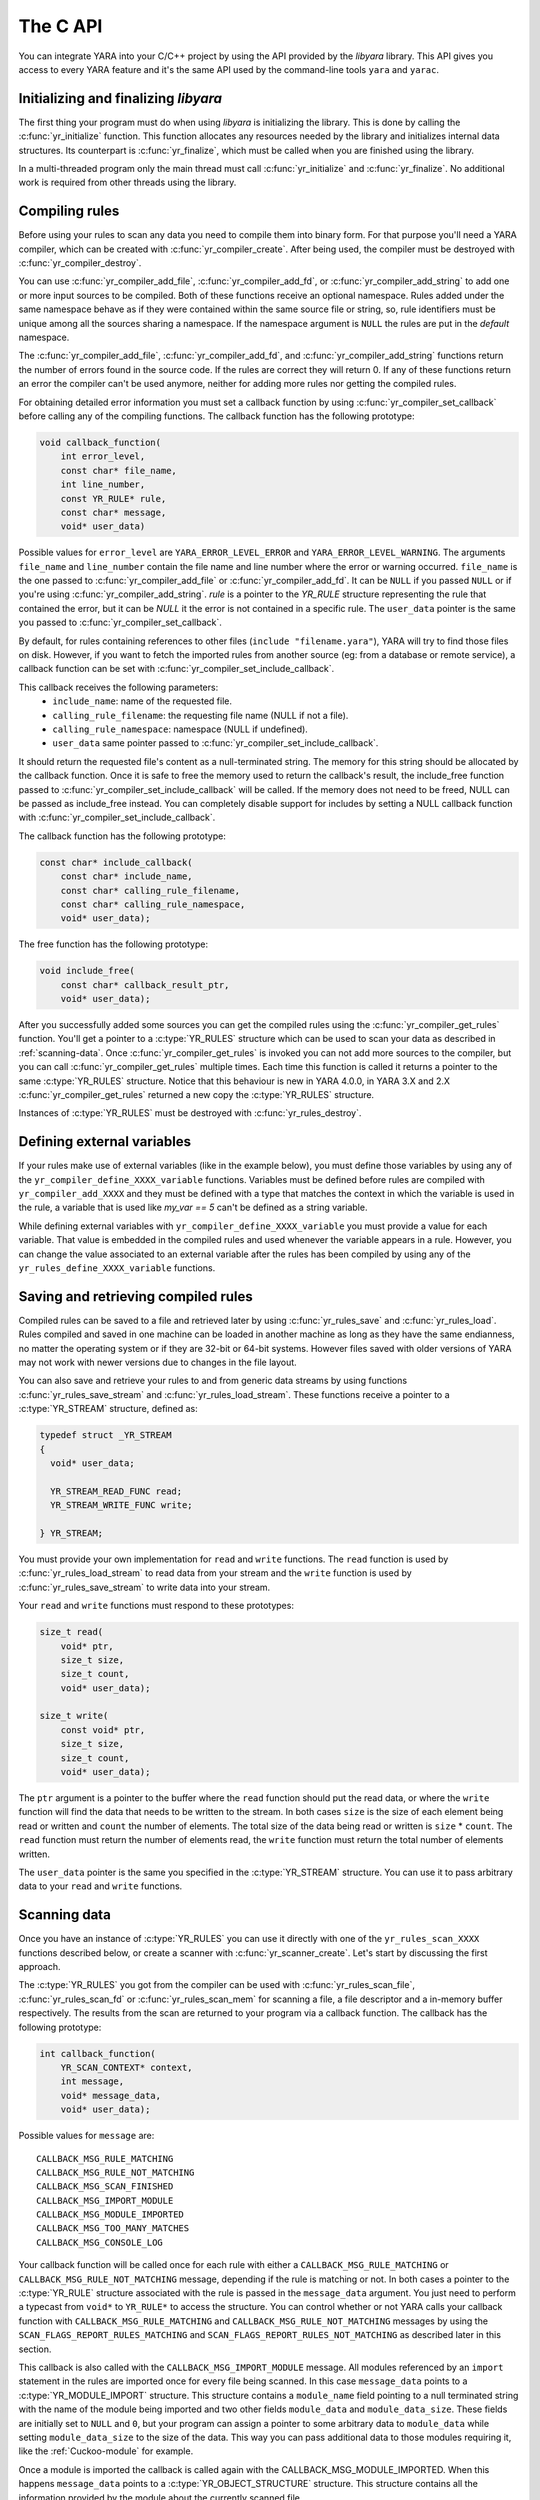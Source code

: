 *********
The C API
*********

You can integrate YARA into your C/C++ project by using the API provided by the
*libyara* library. This API gives you access to every YARA feature and it's the
same API used by the command-line tools ``yara`` and ``yarac``.

Initializing and finalizing *libyara*
=====================================

The first thing your program must do when using *libyara* is initializing the
library. This is done by calling the :c:func:`yr_initialize` function. This
function allocates any resources needed by the library and initializes internal
data structures. Its counterpart is :c:func:`yr_finalize`, which must be called
when you are finished using the library.

In a multi-threaded program only the main thread must call
:c:func:`yr_initialize` and :c:func:`yr_finalize`.
No additional work is required from other threads using the library.


Compiling rules
===============

Before using your rules to scan any data you need to compile them into binary
form. For that purpose you'll need a YARA compiler, which can be created with
:c:func:`yr_compiler_create`. After being used, the compiler must be destroyed
with :c:func:`yr_compiler_destroy`.

You can use :c:func:`yr_compiler_add_file`, :c:func:`yr_compiler_add_fd`, or
:c:func:`yr_compiler_add_string` to add one or more input sources to be
compiled. Both of these functions receive an optional namespace. Rules added
under the same namespace behave as if they were contained within the same
source file or string, so, rule identifiers must be unique among all the sources
sharing a namespace. If the namespace argument is ``NULL`` the rules are put
in the *default* namespace.

The :c:func:`yr_compiler_add_file`, :c:func:`yr_compiler_add_fd`, and
:c:func:`yr_compiler_add_string` functions return the number of errors found in
the source code. If the rules are correct they will return 0. If any of these
functions return an error the compiler can't be used anymore, neither for adding
more rules nor getting the compiled rules.

For obtaining detailed error information you must set a callback function by
using :c:func:`yr_compiler_set_callback` before calling any of the compiling
functions. The callback function has the following prototype:

.. code-block:: c

  void callback_function(
      int error_level,
      const char* file_name,
      int line_number,
      const YR_RULE* rule,
      const char* message,
      void* user_data)

.. versionchanged:: 4.0.0

Possible values for ``error_level`` are ``YARA_ERROR_LEVEL_ERROR`` and
``YARA_ERROR_LEVEL_WARNING``. The arguments ``file_name`` and ``line_number``
contain the file name and line number where the error or warning occurred.
``file_name`` is the one passed to :c:func:`yr_compiler_add_file` or
:c:func:`yr_compiler_add_fd`. It can be ``NULL`` if you passed ``NULL`` or if
you're using :c:func:`yr_compiler_add_string`. `rule` is a pointer to the
`YR_RULE` structure representing the rule that contained the error, but it can
be `NULL` it the error is not contained in a specific rule. The ``user_data``
pointer is the same you passed to :c:func:`yr_compiler_set_callback`.

By default, for rules containing references to other files
(``include "filename.yara"``), YARA will try to find those files on disk.
However, if you want to fetch the imported rules from another source (eg: from a
database or remote service), a callback function can be set with
:c:func:`yr_compiler_set_include_callback`.

This callback receives the following parameters:
 * ``include_name``: name of the requested file.
 * ``calling_rule_filename``: the requesting file name (NULL if not a file).
 * ``calling_rule_namespace``: namespace (NULL if undefined).
 * ``user_data`` same pointer passed to :c:func:`yr_compiler_set_include_callback`.

It should return the requested file's content as a null-terminated string. The
memory for this string should be allocated by the callback function. Once it is
safe to free the memory used to return the callback's result, the include_free
function passed to :c:func:`yr_compiler_set_include_callback` will be called.
If the memory does not need to be freed, NULL can be passed as include_free
instead. You can completely disable support for includes by setting a NULL
callback function with :c:func:`yr_compiler_set_include_callback`.

The callback function has the following prototype:

.. code-block:: c

  const char* include_callback(
      const char* include_name,
      const char* calling_rule_filename,
      const char* calling_rule_namespace,
      void* user_data);

The free function has the following prototype:

.. code-block:: c

  void include_free(
      const char* callback_result_ptr,
      void* user_data);

After you successfully added some sources you can get the compiled rules
using the :c:func:`yr_compiler_get_rules` function. You'll get a pointer to
a :c:type:`YR_RULES` structure which can be used to scan your data as
described in :ref:`scanning-data`. Once :c:func:`yr_compiler_get_rules` is
invoked you can not add more sources to the compiler, but you can call
:c:func:`yr_compiler_get_rules` multiple times. Each time this function is called
it returns a pointer to the same :c:type:`YR_RULES` structure. Notice that this
behaviour is new in YARA 4.0.0, in YARA 3.X and 2.X :c:func:`yr_compiler_get_rules`
returned a new copy the :c:type:`YR_RULES` structure.

Instances of :c:type:`YR_RULES` must be destroyed with :c:func:`yr_rules_destroy`.

Defining external variables
===========================

If your rules make use of external variables (like in the example below), you
must define those variables by using any of the ``yr_compiler_define_XXXX_variable``
functions. Variables must be defined before rules are compiled with
``yr_compiler_add_XXXX`` and they must be defined with a type that matches the
context in which the variable is used in the rule, a variable that is used like
`my_var == 5` can't be defined as a string variable.

While defining external variables with ``yr_compiler_define_XXXX_variable`` you
must provide a value for each variable. That value is embedded in the compiled
rules and used whenever the variable appears in a rule. However, you can change
the value associated to an external variable after the rules has been compiled
by using any of the ``yr_rules_define_XXXX_variable`` functions.


Saving and retrieving compiled rules
====================================

Compiled rules can be saved to a file and retrieved later by using
:c:func:`yr_rules_save` and :c:func:`yr_rules_load`. Rules compiled and saved
in one machine can be loaded in another machine as long as they have the same
endianness, no matter the operating system or if they are 32-bit or 64-bit
systems. However files saved with older versions of YARA may not work with
newer versions due to changes in the file layout.

You can also save and retrieve your rules to and from generic data streams by
using functions :c:func:`yr_rules_save_stream` and
:c:func:`yr_rules_load_stream`. These functions receive a pointer to a
:c:type:`YR_STREAM` structure, defined as:

.. code-block:: c

  typedef struct _YR_STREAM
  {
    void* user_data;

    YR_STREAM_READ_FUNC read;
    YR_STREAM_WRITE_FUNC write;

  } YR_STREAM;

You must provide your own implementation for ``read`` and ``write`` functions.
The ``read`` function is used by :c:func:`yr_rules_load_stream` to read data
from your stream and the ``write`` function is used by
:c:func:`yr_rules_save_stream` to write data into your stream.

Your ``read`` and ``write`` functions must respond to these prototypes:

.. code-block:: c

  size_t read(
      void* ptr,
      size_t size,
      size_t count,
      void* user_data);

  size_t write(
      const void* ptr,
      size_t size,
      size_t count,
      void* user_data);

The ``ptr`` argument is a pointer to the buffer where the ``read`` function
should put the read data, or where the ``write`` function will find the data
that needs to be written to the stream. In both cases ``size`` is the size of
each element being read or written and ``count`` the number of elements. The
total size of the data being read or written is ``size`` * ``count``. The
``read`` function must return the number of elements read, the ``write`` function
must return the total number of elements written.

The ``user_data`` pointer is the same you specified in the
:c:type:`YR_STREAM` structure. You can use it to pass arbitrary data to your
``read`` and ``write`` functions.


.. _scanning-data:

Scanning data
=============

Once you have an instance of :c:type:`YR_RULES` you can use it directly with one
of the ``yr_rules_scan_XXXX`` functions described below, or create a scanner with
:c:func:`yr_scanner_create`. Let's start by discussing the first approach.

The :c:type:`YR_RULES` you got from the compiler can be used with
:c:func:`yr_rules_scan_file`, :c:func:`yr_rules_scan_fd` or
:c:func:`yr_rules_scan_mem` for scanning a file, a file descriptor and a in-memory
buffer respectively. The results from the scan are returned to your program via
a callback function. The callback has the following prototype:

.. code-block:: c

  int callback_function(
      YR_SCAN_CONTEXT* context,
      int message,
      void* message_data,
      void* user_data);

Possible values for ``message`` are::

  CALLBACK_MSG_RULE_MATCHING
  CALLBACK_MSG_RULE_NOT_MATCHING
  CALLBACK_MSG_SCAN_FINISHED
  CALLBACK_MSG_IMPORT_MODULE
  CALLBACK_MSG_MODULE_IMPORTED
  CALLBACK_MSG_TOO_MANY_MATCHES
  CALLBACK_MSG_CONSOLE_LOG

Your callback function will be called once for each rule with either
a ``CALLBACK_MSG_RULE_MATCHING`` or ``CALLBACK_MSG_RULE_NOT_MATCHING`` message,
depending if the rule is matching or not. In both cases a pointer to the
:c:type:`YR_RULE` structure associated with the rule is passed in the
``message_data`` argument. You just need to perform a typecast from
``void*`` to ``YR_RULE*`` to access the structure. You can control whether or
not YARA calls your callback function with ``CALLBACK_MSG_RULE_MATCHING`` and
``CALLBACK_MSG_RULE_NOT_MATCHING`` messages by using the
``SCAN_FLAGS_REPORT_RULES_MATCHING`` and ``SCAN_FLAGS_REPORT_RULES_NOT_MATCHING``
as described later in this section.

This callback is also called with the ``CALLBACK_MSG_IMPORT_MODULE`` message.
All modules referenced by an ``import`` statement in the rules are imported
once for every file being scanned. In this case ``message_data`` points to a
:c:type:`YR_MODULE_IMPORT` structure. This structure contains a ``module_name``
field pointing to a null terminated string with the name of the module being
imported and two other fields ``module_data`` and ``module_data_size``. These
fields are initially set to ``NULL`` and ``0``, but your program can assign a
pointer to some arbitrary data to ``module_data`` while setting
``module_data_size`` to the size of the data. This way you can pass additional
data to those modules requiring it, like the :ref:`Cuckoo-module` for example.

Once a module is imported the callback is called again with the
CALLBACK_MSG_MODULE_IMPORTED. When this happens ``message_data`` points to a
:c:type:`YR_OBJECT_STRUCTURE` structure. This structure contains all the
information provided by the module about the currently scanned file.

If during the scan a string hits the maximum number of matches, your callback
will be called once with the ``CALLBACK_MSG_TOO_MANY_MATCHES``. When this happens,
``message_data`` is a ``YR_STRING*`` which points to the string which caused the
warning. If your callback returns ``CALLBACK_CONTINUE``, the string will be disabled
and scanning will continue, otherwise scanning will be halted.

Your callback will be called from the console module (:ref:`console-module`)
with the ``CALLBACK_MSG_CONSOLE_LOG`` message. When this happens, the
``message_data`` argument will be a ``char*`` that is the string generated
by the console module. Your callback can do whatever it wants with this string,
including logging it to an external logging source, or printing it to stdout.

Lastly, the callback function is also called with the
``CALLBACK_MSG_SCAN_FINISHED`` message when the scan is finished. In this case
``message_data`` is ``NULL``.

Notice that you shouldn't call any of the ``yr_rules_scan_XXXX`` functions from
within the callback as those functions are not re-entrant.

Your callback function must return one of the following values::

  CALLBACK_CONTINUE
  CALLBACK_ABORT
  CALLBACK_ERROR

If it returns ``CALLBACK_CONTINUE`` YARA will continue normally,
``CALLBACK_ABORT`` will abort the scan but the result from the
``yr_rules_scan_XXXX`` function will be ``ERROR_SUCCESS``. On the other hand
``CALLBACK_ERROR`` will abort the scanning too, but the result from
``yr_rules_scan_XXXX`` will be ``ERROR_CALLBACK_ERROR``.

The ``user_data`` argument passed to your callback function is the same you
passed ``yr_rules_scan_XXXX``. This pointer is not touched by YARA, it's just a
way for your program to pass arbitrary data to the callback function.

All ``yr_rules_scan_XXXX`` functions receive a ``flags`` argument that allows
to tweak some aspects of the scanning process. The supported flags are the following
ones:

 ``SCAN_FLAGS_FAST_MODE``
 ``SCAN_FLAGS_NO_TRYCATCH``
 ``SCAN_FLAGS_REPORT_RULES_MATCHING``
 ``SCAN_FLAGS_REPORT_RULES_NOT_MATCHING``


The ``SCAN_FLAGS_FAST_MODE`` flag makes the scanning a little faster by avoiding
multiple matches of the same string when not necessary. Once the string was
found in the file it's subsequently ignored, implying that you'll have a
single match for the string, even if it appears multiple times in the scanned
data. This flag has the same effect of the ``-f`` command-line option described
in :ref:`command-line`.

``SCAN_FLAGS_REPORT_RULES_MATCHING`` and ``SCAN_FLAGS_REPORT_RULES_NOT_MATCHING``
control whether the callback is invoked for rules that are matching or for rules
that are not matching respectively. If ``SCAN_FLAGS_REPORT_RULES_MATCHING`` is
specified alone, the callback will be called for matching rules with the
``CALLBACK_MSG_RULE_MATCHING`` message but it won't be called for non-matching
rules. If ``SCAN_FLAGS_REPORT_RULES_NOT_MATCHING`` is specified alone, the opposite
happens, the callback will be called with ``CALLBACK_MSG_RULE_NOT_MATCHING``
messages but not with ``CALLBACK_MSG_RULE_MATCHING`` messages. If both flags
are combined together (the default) the callback will be called for both matching
and non-matching rules. For backward compatibility, if none of these two flags
are specified, the scanner will follow the default behavior.

Additionally, ``yr_rules_scan_XXXX`` functions can receive a ``timeout`` argument
which forces the scan to abort after the specified number of seconds (approximately).
If ``timeout`` is 0 it means no timeout at all.


Using a scanner
---------------

The ``yr_rules_scan_XXXX`` functions are enough in most cases, but sometimes you
may need a fine-grained control over the scanning. In those cases you can create
a scanner with :c:func:`yr_scanner_create`. A scanner is simply a wrapper around
a :c:type:`YR_RULES` structure that holds additional configuration like external
variables without affecting other users of the :c:type:`YR_RULES` structure.

A scanner is particularly useful when you want to use the same :c:type:`YR_RULES`
with multiple workers (it could be a separate thread, a coroutine, etc) and each
worker needs to set different set of values for external variables. In that
case you can't use ``yr_rules_define_XXXX_variable`` for setting the values of your
external variables, as every worker using the :c:type:`YR_RULES` will be affected
by such changes. However each worker can have its own scanner, where the scanners
share the same :c:type:`YR_RULES`, and use ``yr_scanner_define_XXXX_variable`` for
setting external variables without affecting the rest of the workers.

This is a better solution than having a separate :c:type:`YR_RULES` for each
worker, as :c:type:`YR_RULES` structures have large memory footprint (specially
if you have a lot of rules) while scanners are very lightweight.


API reference
=============

Data structures
---------------

.. c:type:: YR_COMPILER

  Data structure representing a YARA compiler.

.. c:type:: YR_SCAN_CONTEXT

  Data structure that holds information about an on-going scan. A pointer to
  this structure is passed to the callback function that receives notifications
  about matches found. This structure is also used for iterating over the

.. c:type:: YR_MATCH

  Data structure representing a string match.

  .. c:member:: int64_t base

    Base offset/address for the match. While scanning a file this field is
    usually zero, while scanning a process memory space this field is the
    virtual address of the memory block where the match was found.

  .. c:member:: int64_t offset

    Offset of the match relative to *base*.

  .. c:member:: int32_t match_length

    Length of the matching string

  .. c:member:: const uint8_t* data

    Pointer to a buffer containing a portion of the matching string.

  .. c:member:: int32_t data_length

    Length of ``data`` buffer. ``data_length`` is the minimum of
    ``match_length`` and ``MAX_MATCH_DATA``.

  .. versionchanged:: 3.5.0

.. c:type:: YR_META

  Data structure representing a metadata value.

  .. c:member:: const char* identifier

    Meta identifier.

  .. c:member:: int32_t type

    One of the following metadata types:

      ``META_TYPE_INTEGER``
      ``META_TYPE_STRING``
      ``META_TYPE_BOOLEAN``

.. c:type:: YR_MODULE_IMPORT

  .. c:member:: const char* module_name

    Name of the module being imported.

  .. c:member:: void* module_data

    Pointer to additional data passed to the module. Initially set to
    ``NULL``, your program is responsible for setting this pointer while
    handling the CALLBACK_MSG_IMPORT_MODULE message.

  .. c:member:: size_t module_data_size

    Size of additional data passed to module. Your program must set the
    appropriate value if ``module_data`` is modified.

.. c:type:: YR_RULE

  Data structure representing a single rule.

  .. c:member:: const char* identifier

    Rule identifier.

  .. c:member:: const char* tags

    Pointer to a sequence of null terminated strings with tag names. An
    additional null character marks the end of the sequence. Example:
    ``tag1\0tag2\0tag3\0\0``. To iterate over the tags you can use
    :c:func:`yr_rule_tags_foreach`.

  .. c:member:: YR_META* metas

    Pointer to a sequence of :c:type:`YR_META` structures. To iterate over the
    structures use :c:func:`yr_rule_metas_foreach`.

  .. c:member:: YR_STRING* strings

    Pointer to a sequence of :c:type:`YR_STRING` structures. To iterate over the
    structures use :c:func:`yr_rule_strings_foreach`.

  .. c:member:: YR_NAMESPACE* ns

    Pointer to a :c:type:`YR_NAMESPACE` structure.

.. c:type:: YR_RULES

  Data structure representing a set of compiled rules.

.. c:type:: YR_STREAM

  .. versionadded:: 3.4.0

  Data structure representing a stream used with functions
  :c:func:`yr_rules_load_stream` and :c:func:`yr_rules_save_stream`.

  .. c:member:: void* user_data

    A user-defined pointer.

  .. c:member:: YR_STREAM_READ_FUNC read

    A pointer to the stream's read function provided by the user.

  .. c:member:: YR_STREAM_WRITE_FUNC write

    A pointer to the stream's write function provided by the user.

.. c:type:: YR_STRING

  Data structure representing a string declared in a rule.

  .. c:member:: const char* identifier

      String identifier.

.. c:type:: YR_NAMESPACE

  Data structure representing a rule namespace.

  .. c:member:: const char* name

    Rule namespace.

Functions
---------

.. c:function:: int yr_initialize(void)

  Initialize the library. Must be called by the main thread before using any
  other function. Return :c:macro:`ERROR_SUCCESS` on success another error
  code in case of error. The list of possible return codes vary according
  to the modules compiled into YARA.

.. c:function:: int yr_finalize(void)

  Finalize the library. Must be called by the main free to release any
  resource allocated by the library. Return :c:macro:`ERROR_SUCCESS` on
  success another error code in case of error. The list of possible return
  codes vary according to the modules compiled into YARA.

.. c:function:: int yr_compiler_create(YR_COMPILER** compiler)

  Create a YARA compiler. You must pass the address of a pointer to a
  :c:type:`YR_COMPILER`, the function will set the pointer to the newly
  allocated compiler. Returns one of the following error codes:

    :c:macro:`ERROR_SUCCESS`

    :c:macro:`ERROR_INSUFFICIENT_MEMORY`

.. c:function:: void yr_compiler_destroy(YR_COMPILER* compiler)

  Destroy a YARA compiler.

.. c:function:: void yr_compiler_set_callback(YR_COMPILER* compiler, YR_COMPILER_CALLBACK_FUNC callback, void* user_data)

  .. versionchanged:: 3.3.0

  Set a callback for receiving error and warning information. The *user_data*
  pointer is passed to the callback function.


.. c:function:: void yr_compiler_set_include_callback(YR_COMPILER* compiler, YR_COMPILER_INCLUDE_CALLBACK_FUNC callback, YR_COMPILER_INCLUDE_FREE_FUNC include_free, void* user_data)

 .. versionadded:: 3.7.0

  Set a callback to provide rules from a custom source when ``include``
  directive is invoked. The *user_data* pointer is untouched and passed back to
  the callback function and to the free function. Once the callback's result
  is no longer needed, the include_free function will be called. If the memory
  does not need to be freed, include_free can be set to NULL. If *callback* is
  set to ``NULL`` support for include directives is disabled.


.. c:function:: int yr_compiler_add_file(YR_COMPILER* compiler, FILE* file, const char* namespace, const char* file_name)

  Compile rules from a *file*. Rules are put into the specified *namespace*,
  if *namespace* is ``NULL`` they will be put into the default namespace.
  *file_name* is the name of the file for error reporting purposes and can be
  set to ``NULL``. Returns the number of errors found during compilation.


.. c:function:: int yr_compiler_add_fd(YR_COMPILER* compiler, YR_FILE_DESCRIPTOR rules_fd, const char* namespace, const char* file_name)

  .. versionadded:: 3.6.0

  Compile rules from a *file descriptor*. Rules are put into the specified *namespace*,
  if *namespace* is ``NULL`` they will be put into the default namespace.
  *file_name* is the name of the file for error reporting purposes and can be
  set to ``NULL``. Returns the number of errors found during compilation.


.. c:function:: int yr_compiler_add_string(YR_COMPILER* compiler, const char* string, const char* namespace_)

  Compile rules from a *string*. Rules are put into the specified *namespace*,
  if *namespace* is ``NULL`` they will be put into the default namespace.
  Returns the number of errors found during compilation.

.. c:function:: int yr_compiler_get_rules(YR_COMPILER* compiler, YR_RULES** rules)

  Get the compiled rules from the compiler. Returns one of the following error
  codes:

    :c:macro:`ERROR_SUCCESS`

    :c:macro:`ERROR_INSUFFICIENT_MEMORY`

.. c:function:: int yr_compiler_define_integer_variable(YR_COMPILER* compiler, const char* identifier, int64_t value)

  Define an integer external variable.

.. c:function:: int yr_compiler_define_float_variable(YR_COMPILER* compiler, const char* identifier, double value)

  Define a float external variable.

.. c:function:: int yr_compiler_define_boolean_variable(YR_COMPILER* compiler, const char* identifier, int value)

  Define a boolean external variable.

.. c:function:: int yr_compiler_define_string_variable(YR_COMPILER* compiler, const char* identifier, const char* value)

  Define a string external variable.

.. c:function:: int yr_rules_define_integer_variable(YR_RULES* rules, const char* identifier, int64_t value)

  Define an integer external variable.

.. c:function:: int yr_rules_define_boolean_variable(YR_RULES* rules, const char* identifier, int value)

  Define a boolean external variable.

.. c:function:: int yr_rules_define_float_variable(YR_RULES* rules, const char* identifier, double value)

  Define a float external variable.

.. c:function:: int yr_rules_define_string_variable(YR_RULES* rules, const char* identifier, const char* value)

  Define a string external variable.

.. c:function:: void yr_rules_destroy(YR_RULES* rules)

  Destroy compiled rules.

.. c:function:: int yr_rules_save(YR_RULES* rules, const char* filename)

  Save compiled *rules* into the file specified by *filename*. Only rules
  obtained from :c:func:`yr_compiler_get_rules` can be saved. Those obtained
  from :c:func:`yr_rules_load` or :c:func:`yr_rules_load_stream` can not be
  saved. Returns one of the following error codes:

    :c:macro:`ERROR_SUCCESS`

    :c:macro:`ERROR_COULD_NOT_OPEN_FILE`

.. c:function:: int yr_rules_save_stream(YR_RULES* rules, YR_STREAM* stream)

  .. versionadded:: 3.4.0

  Save compiled *rules* into *stream*. Only rules obtained from
  :c:func:`yr_compiler_get_rules` can be saved. Those obtained from
  :c:func:`yr_rules_load` or :c:func:`yr_rules_load_stream` can not be saved.
  Returns one of the following error codes:

    :c:macro:`ERROR_SUCCESS`

.. c:function:: int yr_rules_load(const char* filename, YR_RULES** rules)

  Load compiled rules from the file specified by *filename*. Returns one of the
  following error codes:

    :c:macro:`ERROR_SUCCESS`

    :c:macro:`ERROR_INSUFFICIENT_MEMORY`

    :c:macro:`ERROR_COULD_NOT_OPEN_FILE`

    :c:macro:`ERROR_INVALID_FILE`

    :c:macro:`ERROR_CORRUPT_FILE`

    :c:macro:`ERROR_UNSUPPORTED_FILE_VERSION`

.. c:function:: int yr_rules_load_stream(YR_STREAM* stream, YR_RULES** rules)

  .. versionadded:: 3.4.0

  Load compiled rules from *stream*. Rules loaded this way can not be saved
  back using :c:func:`yr_rules_save_stream`. Returns one of the following error
  codes:

    :c:macro:`ERROR_SUCCESS`

    :c:macro:`ERROR_INSUFFICIENT_MEMORY`

    :c:macro:`ERROR_INVALID_FILE`

    :c:macro:`ERROR_CORRUPT_FILE`

    :c:macro:`ERROR_UNSUPPORTED_FILE_VERSION`

.. c:function:: int yr_rules_scan_mem(YR_RULES* rules, const uint8_t* buffer, size_t buffer_size, int flags, YR_CALLBACK_FUNC callback, void* user_data, int timeout)

    Scan a memory buffer. Returns one of the following error codes:

      :c:macro:`ERROR_SUCCESS`

      :c:macro:`ERROR_INSUFFICIENT_MEMORY`

      :c:macro:`ERROR_TOO_MANY_SCAN_THREADS`

      :c:macro:`ERROR_SCAN_TIMEOUT`

      :c:macro:`ERROR_CALLBACK_ERROR`

      :c:macro:`ERROR_TOO_MANY_MATCHES`


.. c:function:: int yr_rules_scan_file(YR_RULES* rules, const char* filename, int flags, YR_CALLBACK_FUNC callback, void* user_data, int timeout)

  Scan a file. Returns one of the following error codes:

    :c:macro:`ERROR_SUCCESS`

    :c:macro:`ERROR_INSUFFICIENT_MEMORY`

    :c:macro:`ERROR_COULD_NOT_MAP_FILE`

    :c:macro:`ERROR_TOO_MANY_SCAN_THREADS`

    :c:macro:`ERROR_SCAN_TIMEOUT`

    :c:macro:`ERROR_CALLBACK_ERROR`

    :c:macro:`ERROR_TOO_MANY_MATCHES`

.. c:function:: int yr_rules_scan_fd(YR_RULES* rules, YR_FILE_DESCRIPTOR fd, int flags, YR_CALLBACK_FUNC callback, void* user_data, int timeout)

  Scan a file descriptor. In POSIX systems ``YR_FILE_DESCRIPTOR`` is an ``int``,
  as returned by the `open()` function. In Windows ``YR_FILE_DESCRIPTOR`` is a
  ``HANDLE`` as returned by `CreateFile()`.

  Returns one of the following error codes:

    :c:macro:`ERROR_SUCCESS`

    :c:macro:`ERROR_INSUFFICIENT_MEMORY`

    :c:macro:`ERROR_COULD_NOT_MAP_FILE`

    :c:macro:`ERROR_TOO_MANY_SCAN_THREADS`

    :c:macro:`ERROR_SCAN_TIMEOUT`

    :c:macro:`ERROR_CALLBACK_ERROR`

    :c:macro:`ERROR_TOO_MANY_MATCHES`

.. c:function:: yr_rule_tags_foreach(rule, tag)

  Iterate over the tags of a given rule running the block of code that follows
  each time with a different value for *tag* of type ``const char*``. Example:

  .. code-block:: c

    const char* tag;

    /* rule is a YR_RULE object */

    yr_rule_tags_foreach(rule, tag)
    {
      ..do something with tag
    }

.. c:function:: yr_rule_metas_foreach(rule, meta)

  Iterate over the :c:type:`YR_META` structures associated with a given rule
  running the block of code that follows each time with a different value for
  *meta*. Example:

  .. code-block:: c

    YR_META* meta;

    /* rule is a YR_RULE object */

    yr_rule_metas_foreach(rule, meta)
    {
      ..do something with meta
    }

.. c:function:: yr_rule_strings_foreach(rule, string)

  Iterate over the :c:type:`YR_STRING` structures associated with a given rule
  running the block of code that follows each time with a different value for
  *string*. Example:

  .. code-block:: c

    YR_STRING* string;

    /* rule is a YR_RULE object */

    yr_rule_strings_foreach(rule, string)
    {
      ..do something with string
    }

.. c:function:: yr_string_matches_foreach(context, string, match)

  Iterate over the :c:type:`YR_MATCH` structures that represent the matches
  found for a given string during a scan running the block of code that follows,
  each time with a different value for *match*. The `context` argument is a
  pointer to a :c:type:`YR_SCAN_CONTEXT` that is passed to the callback function
  and `string` is a pointer to a :c:type:`YR_STRING`. Example:

  .. code-block:: c

    YR_MATCH* match;

    /* context is a YR_SCAN_CONTEXT* and string is a YR_STRING*  */

    yr_string_matches_foreach(context, string, match)
    {
      ..do something with match
    }

.. c:function:: yr_rules_foreach(rules, rule)

  Iterate over each :c:type:`YR_RULE` in a :c:type:`YR_RULES` object running
  the block of code that follows each time with a different value for
  *rule*. Example:

  .. code-block:: c

    YR_RULE* rule;

    /* rules is a YR_RULES object */

    yr_rules_foreach(rules, rule)
    {
      ..do something with rule
    }

.. c:function:: void yr_rule_disable(YR_RULE* rule)

  .. versionadded:: 3.7.0

  Disable the specified rule. Disabled rules are completely ignored during
  the scanning process and they won't match. If the disabled rule is used in
  the condition of some other rule the value for the disabled rule is neither
  true nor false but undefined. For more information about undefined values
  see :ref:`undefined-values`.

.. c:function:: void yr_rule_enable(YR_RULE* rule)

  .. versionadded:: 3.7.0

  Enables the specified rule. After being disabled with :c:func:`yr_rule_disable`
  a rule can be enabled again by using this function.


.. c:function:: int yr_scanner_create(YR_RULES* rules, YR_SCANNER **scanner)

  .. versionadded:: 3.8.0

  Creates a new scanner that can be used for scanning data with the provided
  provided rules. `scanner` must be a pointer to a :c:type:`YR_SCANNER`, the
  function will set the pointer to the newly allocated scanner. Returns one of
  the following error codes:

    :c:macro:`ERROR_INSUFFICIENT_MEMORY`

.. c:function:: void yr_scanner_destroy(YR_SCANNER *scanner)

  .. versionadded:: 3.8.0

  Destroy a scanner. After using a scanner it must be destroyed with this
  function.

.. c:function:: void yr_scanner_set_callback(YR_SCANNER *scanner, YR_CALLBACK_FUNC callback, void* user_data)

  .. versionadded:: 3.8.0

  Set a callback function that will be called for reporting any matches found by
  the scanner.

.. c:function:: void yr_scanner_set_timeout(YR_SCANNER* scanner, int timeout)

  .. versionadded:: 3.8.0

  Set the maximum number of seconds that the scanner will spend in any call to
  `yr_scanner_scan_xxx`.

.. c:function:: void yr_scanner_set_flags(YR_SCANNER* scanner, int flags)

  .. versionadded:: 3.8.0

  Set the flags that will be used by any call to `yr_scanner_scan_xxx`. The supported flags are:

 ``SCAN_FLAGS_FAST_MODE``: Enable fast scan mode.
 ``SCAN_FLAGS_NO_TRYCATCH``: Disable exception handling.
 ``SCAN_FLAGS_REPORT_RULES_MATCHING``: If this
 ``SCAN_FLAGS_REPORT_RULES_NOT_MATCHING``

.. c:function:: int yr_scanner_define_integer_variable(YR_SCANNER* scanner, const char* identifier, int64_t value)

  .. versionadded:: 3.8.0

  Define an integer external variable.

.. c:function:: int yr_scanner_define_boolean_variable(YR_SCANNER* scanner, const char* identifier, int value)

  .. versionadded:: 3.8.0

  Define a boolean external variable.

.. c:function:: int yr_scanner_define_float_variable(YR_SCANNER* scanner, const char* identifier, double value)

  .. versionadded:: 3.8.0

  Define a float external variable.

.. c:function:: int yr_scanner_define_string_variable(YR_SCANNER* scanner, const char* identifier, const char* value)

  .. versionadded:: 3.8.0

  Define a string external variable.

.. c:function:: int yr_scanner_scan_mem_blocks(YR_SCANNER* scanner, YR_MEMORY_BLOCK_ITERATOR* iterator)

  .. versionadded:: 3.8.0

  Scan a series of memory blocks that are provided by a :c:type:`YR_MEMORY_BLOCK_ITERATOR`.
  The iterator has a pair of `first` and `next` functions that must return
  the first and next blocks respectively. When these functions return `NULL` it
  indicates that there are not more blocks to scan.

  In YARA 4.1 and later the `first` and `next` functions can return `NULL` and
  set the `last_error` field in :c:type:`YR_MEMORY_BLOCK_ITERATOR` to
  :c:macro:`ERROR_BLOCK_NOT_READY`. This indicates that the iterator is not able
  to return the next block yet, but the operation may be retried. In such cases
  `yr_scanner_scan_mem_blocks` also returns :c:macro:`ERROR_BLOCK_NOT_READY` but
  the scanner maintains its state and this function can be called again for
  continuing the scanning where it was left. This can be done multiple times
  until the block is ready and the iterator is able to return it.

  Notice however that once the iterator completes a full iteration, any subsequent
  iteration should proceed without returning :c:macro:`ERROR_BLOCK_NOT_READY`.
  During the first iteration the iterator should store in memory any information
  that it needs about the blocks, so that it can be iterated again without
  relying on costly operations that may result in a :c:macro:`ERROR_BLOCK_NOT_READY`
  error.

  Returns one of the following error codes:

    :c:macro:`ERROR_SUCCESS`

    :c:macro:`ERROR_INSUFFICIENT_MEMORY`

    :c:macro:`ERROR_TOO_MANY_SCAN_THREADS`

    :c:macro:`ERROR_SCAN_TIMEOUT`

    :c:macro:`ERROR_CALLBACK_ERROR`

    :c:macro:`ERROR_TOO_MANY_MATCHES`

    :c:macro:`ERROR_BLOCK_NOT_READY`

.. c:function:: int yr_scanner_scan_mem(YR_SCANNER* scanner, const uint8_t* buffer, size_t buffer_size)

  .. versionadded:: 3.8.0

  Scan a memory buffer. Returns one of the following error codes:

    :c:macro:`ERROR_SUCCESS`

    :c:macro:`ERROR_INSUFFICIENT_MEMORY`

    :c:macro:`ERROR_TOO_MANY_SCAN_THREADS`

    :c:macro:`ERROR_SCAN_TIMEOUT`

    :c:macro:`ERROR_CALLBACK_ERROR`

    :c:macro:`ERROR_TOO_MANY_MATCHES`

.. c:function:: int yr_scanner_scan_file(YR_SCANNER* scanner, const char* filename)

  .. versionadded:: 3.8.0

  Scan a file. Returns one of the following error codes:

    :c:macro:`ERROR_SUCCESS`

    :c:macro:`ERROR_INSUFFICIENT_MEMORY`

    :c:macro:`ERROR_TOO_MANY_SCAN_THREADS`

    :c:macro:`ERROR_SCAN_TIMEOUT`

    :c:macro:`ERROR_CALLBACK_ERROR`

    :c:macro:`ERROR_TOO_MANY_MATCHES`

.. c:function:: int yr_scanner_scan_fd(YR_SCANNER* scanner, YR_FILE_DESCRIPTOR fd)

  .. versionadded:: 3.8.0

  Scan a file descriptor. In POSIX systems ``YR_FILE_DESCRIPTOR`` is an ``int``,
  as returned by the `open()` function. In Windows ``YR_FILE_DESCRIPTOR`` is a
  ``HANDLE`` as returned by `CreateFile()`.

  Returns one of the following error codes:

    :c:macro:`ERROR_SUCCESS`

    :c:macro:`ERROR_INSUFFICIENT_MEMORY`

    :c:macro:`ERROR_TOO_MANY_SCAN_THREADS`

    :c:macro:`ERROR_SCAN_TIMEOUT`

    :c:macro:`ERROR_CALLBACK_ERROR`

    :c:macro:`ERROR_TOO_MANY_MATCHES`

.. c:function:: YR_RULE* yr_scanner_last_error_rule(YR_SCANNER* scanner)

  .. versionadded:: 3.8.0

  Return a pointer to the ``YR_RULE`` which triggered a scanning error. In the
  case where the rule is unable to be determined, NULL is returned.

.. c:function:: YR_STRING* yr_scanner_last_error_string(YR_SCANNER* scanner)

  .. versionadded:: 3.8.0

  Return a pointer to the ``YR_STRING`` which triggered a scanning error.

Error codes
-----------

.. c:macro:: ERROR_SUCCESS

  Everything went fine.

.. c:macro:: ERROR_INSUFFICIENT_MEMORY

  Insufficient memory to complete the operation.

.. c:macro:: ERROR_COULD_NOT_OPEN_FILE

  File could not be opened.

.. c:macro:: ERROR_COULD_NOT_MAP_FILE

  File could not be mapped into memory.

.. c:macro:: ERROR_INVALID_FILE

  File is not a valid rules file.

.. c:macro:: ERROR_CORRUPT_FILE

  Rules file is corrupt.

.. c:macro:: ERROR_UNSUPPORTED_FILE_VERSION

  File was generated by a different YARA and can't be loaded by this version.

.. c:macro:: ERROR_TOO_MANY_SCAN_THREADS

  Too many threads trying to use the same :c:type:`YR_RULES` object
  simultaneously. The limit is defined by ``YR_MAX_THREADS`` in
  *./include/yara/limits.h*

.. c:macro:: ERROR_SCAN_TIMEOUT

  Scan timed out.

.. c:macro:: ERROR_CALLBACK_ERROR

  Callback returned an error.

.. c:macro:: ERROR_TOO_MANY_MATCHES

  Too many matches for some string in your rules. This usually happens when
  your rules contains very short or very common strings like ``01 02`` or
  ``FF FF FF FF``. The limit is defined by ``YR_MAX_STRING_MATCHES`` in
  *./include/yara/limits.h*

.. c:macro:: ERROR_BLOCK_NOT_READY

  Next memory block to scan is not ready; custom iterators may return this.
